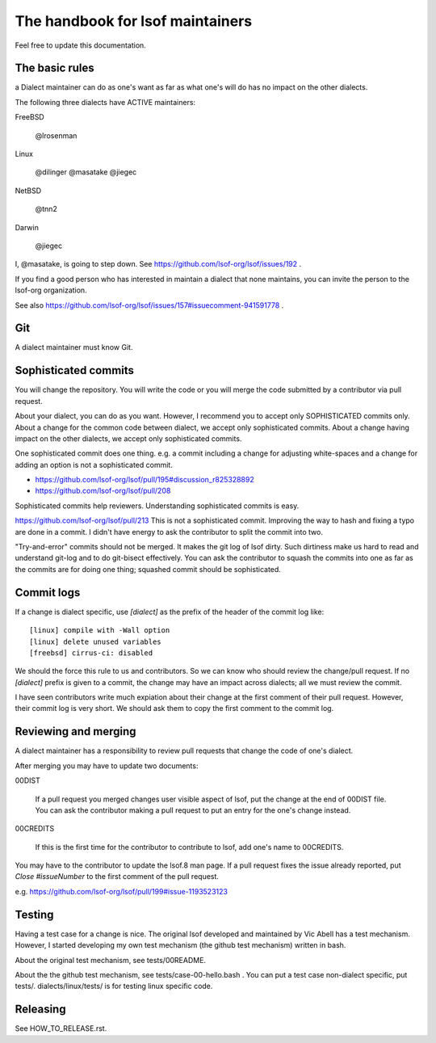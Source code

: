 ========================================================================
The handbook for lsof maintainers
========================================================================

Feel free to update this documentation.


The basic rules
========================================================================
a Dialect maintainer can do as one's want as far as what one's will do
has no impact on the other dialects.

The following three dialects have ACTIVE maintainers:

FreeBSD

	@lrosenman

Linux
	
	@dilinger
	@masatake
	@jiegec

NetBSD

	@tnn2

Darwin

	@jiegec


I, @masatake, is going to step down. See https://github.com/lsof-org/lsof/issues/192 .

If you find a good person who has interested in maintain a dialect
that none maintains, you can invite the person to the lsof-org
organization.

See also https://github.com/lsof-org/lsof/issues/157#issuecomment-941591778 .

Git
========================================================================

A dialect maintainer must know Git.

Sophisticated commits
========================================================================

You will change the repository. You will write the code or you will merge
the code submitted by a contributor via pull request.

About your dialect, you can do as you want. However, I recommend you to
accept only SOPHISTICATED commits only. About a change for the common code
between dialect, we accept only sophisticated commits. About a change having
impact on the other dialects, we accept only sophisticated commits.

One sophisticated commit does one thing.
e.g. a commit including a change for adjusting white-spaces and a change for
adding an option is not a sophisticated commit.

* https://github.com/lsof-org/lsof/pull/195#discussion_r825328892
* https://github.com/lsof-org/lsof/pull/208

Sophisticated commits help reviewers.
Understanding sophisticated commits is easy.

https://github.com/lsof-org/lsof/pull/213
This is not a sophisticated commit. Improving the way to hash and fixing
a typo are done in a commit. I didn't have energy to ask the contributor
to split the commit into two.

"Try-and-error" commits should not be merged. It makes the git log of
lsof dirty. Such dirtiness make us hard to read and understand git-log
and to do git-bisect effectively. You can ask the contributor to
squash the commits into one as far as the commits are for doing one
thing; squashed commit should be sophisticated.

Commit logs
========================================================================

If a change is dialect specific, use `[dialect]` as the prefix of the
header of the commit log like::

   [linux] compile with -Wall option
   [linux] delete unused variables
   [freebsd] cirrus-ci: disabled

We should the force this rule to us and contributors. So we can know
who should review the change/pull request. If no `[dialect]` prefix is
given to a commit, the change may have an impact across dialects; all
we must review the commit.

I have seen contributors write much expiation about their change
at the first comment of their pull request. However, their commit
log is very short. We should ask them to copy the first comment to
the commit log.

Reviewing and merging
========================================================================

A dialect maintainer has a responsibility to review pull requests that
change the code of one's dialect.

After merging you may have to update two documents:

00DIST

  If a pull request you merged changes user visible aspect of lsof,
  put the change at the end of 00DIST file. You can ask the contributor
  making a pull request to put an entry for the one's change instead.

00CREDITS

  If this is the first time for the contributor to contribute to lsof,
  add one's name to 00CREDITS.

You may have to the contributor to update the lsof.8 man page.
If a pull request fixes the issue already reported, put
`Close #issueNumber` to the first comment of the pull request.

e.g. https://github.com/lsof-org/lsof/pull/199#issue-1193523123


Testing
========================================================================

Having a test case for a change is nice. The original lsof developed
and maintained by Vic Abell has a test mechanism. However, I started
developing my own test mechanism (the github test mechanism) written
in bash.

About the original test mechanism, see tests/00README.

About the the github test mechanism, see tests/case-00-hello.bash .
You can put a test case non-dialect specific, put tests/.
dialects/linux/tests/ is for testing linux specific code.

Releasing
========================================================================

See HOW_TO_RELEASE.rst.
